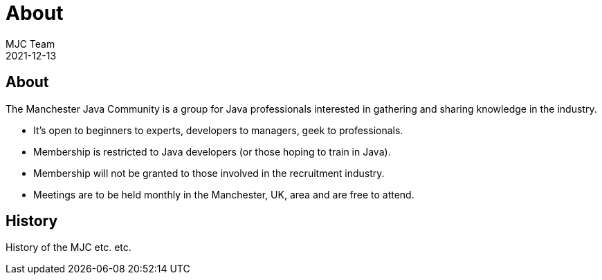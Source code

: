 = About
MJC Team
2021-12-13
:jbake-type: page
:jbake-status: published
:idprefix:

== About

The Manchester Java Community is a group for Java professionals interested in gathering and sharing knowledge in the industry.

* It's open to beginners to experts, developers to managers, geek to professionals.
* Membership is restricted to Java developers (or those hoping to train in Java).
* Membership will not be granted to those involved in the recruitment industry.
* Meetings are to be held monthly in the Manchester, UK, area and are free to attend.


== History

History of the MJC etc. etc.